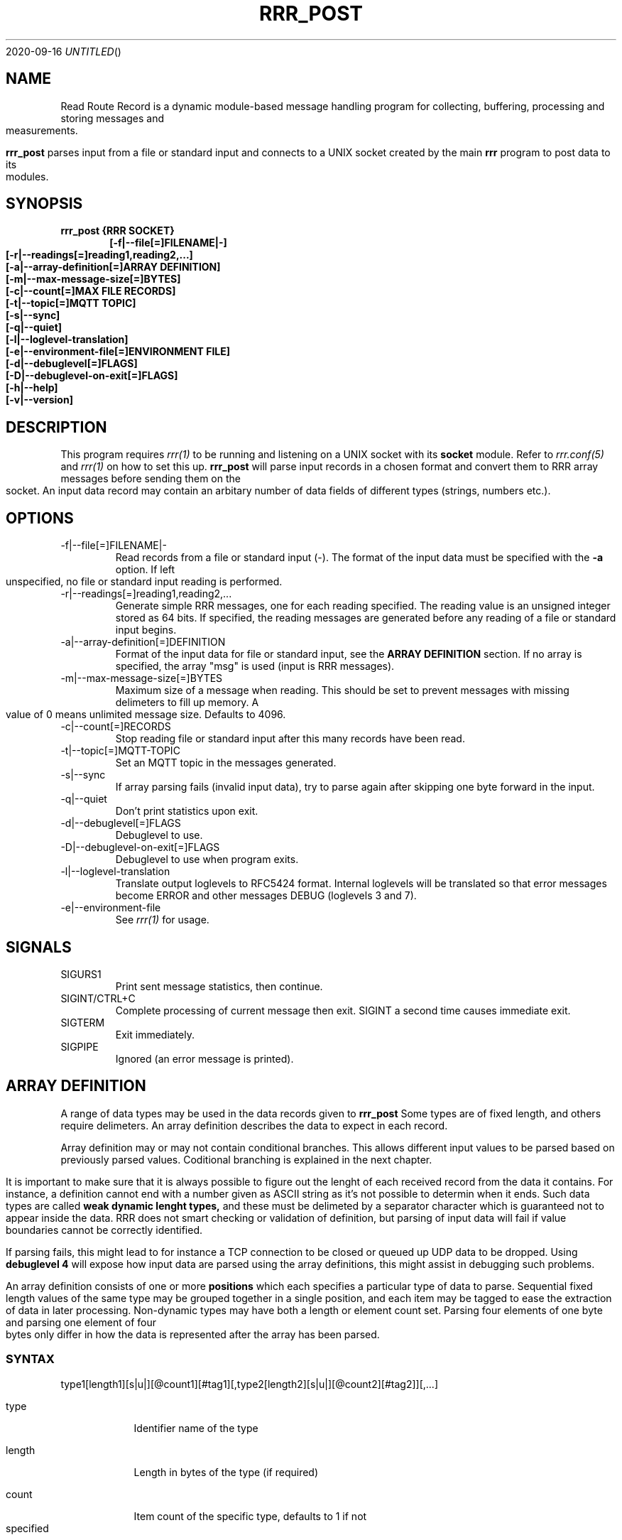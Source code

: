 .Dd 2020-09-16
.TH RRR_POST 1
.SH NAME
Read Route Record is a dynamic module-based message handling program
for collecting, buffering, processing and storing messages and measurements.
.PP
.B rrr_post
parses input from a file or standard input and connects to a UNIX socket created by the main
.B rrr
program to post data to its modules.
.SH SYNOPSIS
.B rrr_post {RRR SOCKET}
.Dl [-f|--file[=]FILENAME|-]
.Dl [-r|--readings[=]reading1,reading2,...]
.Dl [-a|--array-definition[=]ARRAY DEFINITION]
.Dl [-m|--max-message-size[=]BYTES]
.Dl [-c|--count[=]MAX FILE RECORDS]
.Dl [-t|--topic[=]MQTT TOPIC]
.Dl [-s|--sync]
.Dl [-q|--quiet]
.Dl [-l|--loglevel-translation]
.Dl [-e|--environment-file[=]ENVIRONMENT FILE]
.Dl [-d|--debuglevel[=]FLAGS]
.Dl [-D|--debuglevel-on-exit[=]FLAGS]
.Dl [-h|--help]
.Dl [-v|--version]

.SH DESCRIPTION
This program requires
.Xr rrr(1)
to be running and listening on a UNIX socket with its
.B socket
module. Refer to
.Xr rrr.conf(5)
and
.Xr rrr(1)
on how to set this up.
.B rrr_post
will parse input records in a chosen format and convert them to RRR array messages before sending them on the socket. An input data
record may contain an arbitary number of data fields of different types (strings, numbers etc.).
.PP
.SH OPTIONS
.IP -f|--file[=]FILENAME|-
Read records from a file or standard input (-). The format of the input data must be specified with the
.B -a
option. If left unspecified, no file or standard input reading is performed.
.IP -r|--readings[=]reading1,reading2,...
Generate simple RRR messages, one for each reading specified. The reading value is an unsigned integer stored as 64 bits. If specified, the
reading messages are generated before any reading of a file or standard input begins.
.IP -a|--array-definition[=]DEFINITION
Format of the input data for file or standard input, see the
.B ARRAY DEFINITION
section. If no array is specified, the array "msg" is used (input is RRR messages).
.IP -m|--max-message-size[=]BYTES
Maximum size of a message when reading. This should be set to prevent messages with missing delimeters to fill up memory.
A value of 0 means unlimited message size.
Defaults to 4096.
.IP -c|--count[=]RECORDS
Stop reading file or standard input after this many records have been read.
.IP -t|--topic[=]MQTT-TOPIC
Set an MQTT topic in the messages generated.
.IP -s|--sync
If array parsing fails (invalid input data), try to parse again after skipping one byte forward in the input.
.IP -q|--quiet
Don't print statistics upon exit.
.IP -d|--debuglevel[=]FLAGS
Debuglevel to use.
.IP -D|--debuglevel-on-exit[=]FLAGS
Debuglevel to use when program exits.
.IP -l|--loglevel-translation
Translate output loglevels to RFC5424 format. Internal loglevels will be translated so that error messages become ERROR
and other messages DEBUG (loglevels 3 and 7).
.IP -e|--environment-file
See
.Xr rrr(1)
for usage.
.PP
.SH SIGNALS
.IP SIGURS1
Print sent message statistics, then continue.
.IP SIGINT/CTRL+C
Complete processing of current message then exit. SIGINT a second time causes immediate exit.
.IP SIGTERM
Exit immediately.
.IP SIGPIPE
Ignored (an error message is printed).
.PP
.SH ARRAY DEFINITION
A range of data types may be used in the data records given to
.B rrr_post
. A record consists of one or more import items of different types.
Some types are of fixed length, and others require delimeters. An array definition describes the data to expect 
in each record.
.PP
Array definition may or may not contain conditional branches.
This allows different input values to be parsed based on previously parsed values.
Coditional branching is explained in the next chapter.
.PP
It is important to make sure that it is always possible to figure out the lenght of each received record from the data it contains.
For instance, a definition cannot end with a number given as ASCII string as it's not possible to determin when it ends.
Such data types are called
.B weak dynamic lenght types,
and these must be delimeted by a separator character which is guaranteed not to appear inside the data.
RRR does not smart checking or validation of definition, but parsing of input data will fail if value boundaries cannot be correctly identified.
.PP
If parsing fails, this might lead to for instance a TCP connection to be closed or queued up UDP data to be dropped.
Using
.B debuglevel 4
will expose how input data are parsed using the array definitions, this might assist in debugging such problems.
.PP
An array definition consists of one or more
.B positions
which each specifies a particular type of data to parse.
Sequential fixed length values of the same type may be grouped together in a single position, and each item may be tagged to
ease the extraction of data in later processing.
Non-dynamic types may have both a length or element count set.
Parsing four elements of one byte and parsing one element of four bytes only differ in how the data is represented after the array has been parsed.    
.SS SYNTAX
type1[length1][s|u|][@count1][#tag1][,type2[length2][s|u|][@count2][#tag2]][,...]
.PP
.Bl -tag -width -indent
.It type
Identifier name of the type
.It length
Length in bytes of the type (if required)
.It count
Item count of the specific type, defaults to 1 if not specified
.It tag
Optional custom identifier tag of the type
.El
.SS FIXED LENGTH TYPES
These types require the
.I length
field to be specified.
.PP
.Bl -tag -width -indent
.It be
Unsigned number in big endian binary format. Length must be in the range 1-8.
.It le
Unsigned number in little endian binary format. Length must be in the range 1-8.
.It h
Unsigned number in the endianess of the machine. Might be unsafe for network transfer. Length must be in the range 1-8.
.It blob
Arbitary binary data. Lengt must be in the range 1-1024.
.It sep
One or more separator characters. Matches ! " # $ % & ' ( ) * + , - . / : ; < = > ? @ [ \ ] ^ _ ` { | } ~ NULL ETX EOH LF CR TAB.
Length must be in the range 1-64.
.It stx
One or more STX or SOH characters.
Length must be in the range 1-64.
.El
.PP
Types
.B be, le
and
.B h
may be followed by an
.B s
after the length specifier to indicate that the input number is signed. If instead
.B u
or nothing is set here, the value is treated as unsigned. No other types may have sign flag set.
.SS WEAK DYNAMIC LENGTH TYPES
The length of these types are identified automatically and must not have length set. They cannot be at the end of a definition.
.PP
.Bl -tag -width -indent
.It ustr
An unsigned integer encoded with ASCII characters 0-9. Stored with 64-bits. Number may begin with one or more white spaces.
.It istr
A signed integer encoded with ASCII characters 0-9 optionally preceeded by - or +. Stored with 64-bits. Number may begin with one or more white spaces.
.It fixp
The RRR fixed decimal type encoded with ASCII characters 0-9 (and A-F). May include a single dot . to separate integer from fraction,
and the integer part may be preceded with a sign (- or +). Stored with 64-bits where 1 bit is the sign, 39 bits is the integer and
24 bits are the fraction. May be preceeded with 10# or 16# to indicate use of base 10 or base 16 conversion, default is base 10. 
.El
.SS STRONG DYNAMIC LENGTH TYPES
The length of these types are identified automatically and must not have length set. They may be at the end of a definition.
.PP
.Bl -tag -width -indent
.It msg
A full RRR message complete with headers and checksums.
.It str
An arbitary length string of characters beginning and ending with double quotes ". Double quotes inside the string must be escaped with \\. The
surrounding quotes are not included in the final string.
.It nsep
Match any numbers of bytes untill a separator character NULL, SOH, STX, ETX, EOH, LF, CR or TAB is found. The separator itself will not be included in the result, a
.B sep
should follow afterwards to take care of it.
.It err
This is a special value which triggers and error and aborts parsing if reached.
It can be used for instance in an ELSE block to trap invalid input data.
If specified outside of a conditional block, parsing will always fail.
.El
.SS ARRAY CONDITIONAL BRANCHING
RRR array support branching, which means that different sets of values may be parsed depending on previously parsed values.
The array tree is only used when parsing, and when parsing is complete, a single linear array has been produced. 
.PP
A simple tree may look like this:
.PP  
.nf
be1#type,be1#one
IF ({type} == 1)
	;
ELSIF ({type} == 2)
	be2#two
	;
ELSIF ({type} > 0)
	blob{type}#x
	;
ELSE
	err
	;
sep1#separator
;
.fi
.PP
Here, a byte is first parsed and given the name 'type'.
Then, depending on it's value, either no more bytes are parsed, two bytes are parsed, or X number of bytes are parsed.
At the end, a separator byte is parsed.
.PP
The length of the blob field would be, had type not been equal to 1 or 2, the value of the first byte.
Note that blob lengths cannot be zero, in this case the parsing would fail if a first byte with the value 0 as the
parser will attempt to parse the 'err' type which triggers parse failure.
.PP
When a parsing fails, all parsed input data is deleted any possible open network connection on which we received the
erroneous data is closed.
.PP
In this example, should the first input byte have the value '2', the resulting array would look like this (tags only):
.B type,one,two,separator.
The same result would in this particular case, and if the same input had been used, have been produced as when using the definition
.B  be1#type,be1#one,be2#two,sep1#separator;
.PP
All array trees may be written on a single line.
In the one-line representation below of the earlier example, all spaces has been removed.
Note the extra comma before IF which is needed to avoid that the IF letters become part of the 'one' tag.
Also note that there is no comma after the ELSE keyword, this is valid syntax (a comma may however be added for readability).
Redundant commas in the array definitions are ignored. 
.PP
be1#type,be1#one,IF({type}==1);ELSIF({type}==2)be2#two;ELSIF({type}>0)blob{type}#x;ELSEerr;sep1#separator;
.PP
All standard operators available in programming langauges are available, but is it not possible to assign values.
The operator style is the same as for the C-language, and the same precedence rules are used.
Parentheses may be used as well as bitwise operators.
Constant decimal (positive or negative) or hexadecimal numbers (positive only) may be used.
.PP
In conditions, it is not possible to match strings or blobs directly.
Their lowest bytes (big endian is assumed) are put into a 64-bit unsigned integer which is used for comparisons.
This is useful for instance when comparing a single byte separator, it can be match directly against a decimal or hexadecimal number.
.PP
List of values to parse are separated with commas, like 'be1,be2,b3'.
Commas before or after IF blocks are optional, and multiple consecutive commas are ignored.
A block may be empty.
There must not be any commas between IF, ELSIF and ELSE, but each of these blocks must end with semicolon. 
The whole array tree itself always has at least one semicolon at the end.  
.PP
Value length and count specifiers may be replaced with tag names using the syntax '{tag}', the value from the tag will be used after being converterd to unsigned integer.
Tag names may not be dynamically set. All replacement values must have been parsed previously in the same data set.
.PP
There may be newlines, spaces etc. anywhere except from inside a single value definition ('be1#one' cannot be written as 'be1 #one').
At the same time, newlines and spaces are optional, they just help making the the array tree definition more readable.
Note that a tag name like '#my_tag_name' followed by an IF block obviously cannot be written without a space or comma in between.
If non-newline definitions are wanted, comma is recommended for these cases: '... #my_tag_name,IF ...'.
.PP
Note that it is possible to use both normal notation like "a == b + c" and reverse polish notiation (RPN) like "a b c + ==" in condition expressions.
The two forms will produce the same result.
.PP
After parsing a condition, parantheses are removed and the condition expression will be stored in RPN.
The condition will also appear in RPN without parantheses in any debug messages.
.PP
Note that the operators in any case will get sorted according to precedence,
which means that the input "1 2 3 + *" will end up as "1 2 3 * +" (the multiplication will be carried out first).
It is probably best to write an expression like this as "1 * (2 + 3)" to ensure the addition is performed first, if that's what you want.
.PP
Any condition expression which evaluates to non-zero is counted as true, and a zero result is counted as false.
.PP
The keyword REWIND followed by an unsigned integer may be used to "unparse" earlier positions in an array.
For instance "be1,REWIND1,be2" would first parse one byte, then delete it from the resulting array and start parsing from the beginning, but now parsing two bytes.
This function is useful in branched condition where for instance a byte needed to be parsed for use in a conditional check, and the same
byte should also be included in a larger result value parsed later.
.PP
Note that the number after REWIND indicates how many array positions we are to revery and NOT the number of bytes.
It is not possible to replace the number of rewind position with a tag, only decimal fixed values are allowed.
If one attempts to rewind past the beginning of the array, the validation of the array tree will fail before the program starts.
.PP
In the following example, if the first parsed byte is an STX, it will not be included in the final value tagged "code".
However if the first byte is not an STX, we rewind one position and include all bytes up to the end separator in the final result.
The value with tag "indicator" will thus only be present in the result if the first byte is an STX.
.PP
.nf
be1#indicator
IF ({indicator} != 0x02)
	REWIND1
	;
nsep#code,sep1
;
.fi
.SH RETURN VALUE
.B rrr_post
returns 0 on success and 1 on failure.

.SH DEBUG FLAGS
Refer to
.Xr rrr(1)
for possible debug flags.

.SH SEE ALSO
.Xr rrr(1),
.Xr rrr.conf(5)
